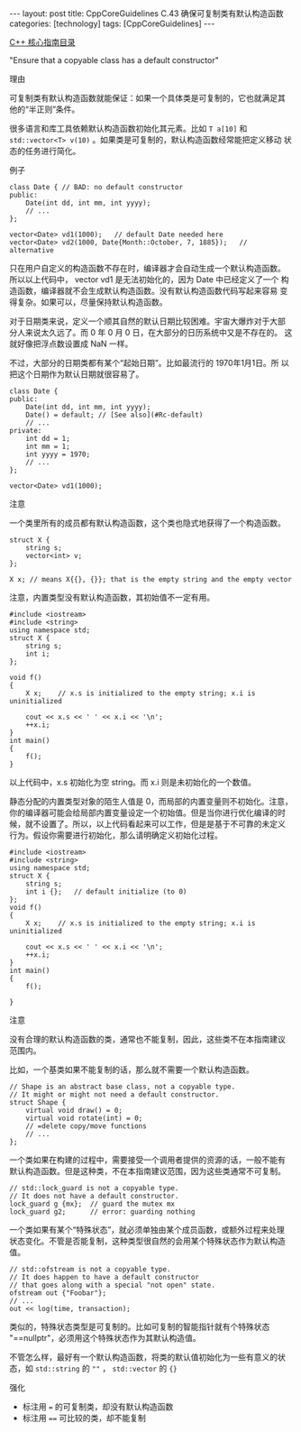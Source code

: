 #+BEGIN_EXPORT html
---
layout: post
title: CppCoreGuidelines C.43 确保可复制类有默认构造函数
categories: [technology]
tags: [CppCoreGuidelines]
---
#+END_EXPORT

[[http://kimi.im/tags.html#CppCoreGuidelines-ref][C++ 核心指南目录]]

"Ensure that a copyable class has a default constructor"


理由

可复制类有默认构造函数就能保证：如果一个具体类是可复制的，它也就满足其
他的“半正则”条件。

很多语言和库工具依赖默认构造函数初始化其元素。比如 ~T a[10]~ 和
~std::vector<T> v(10)~ 。如果类是可复制的，默认构造函数经常能把定义移动
状态的任务进行简化。


例子

#+begin_src C++ :flags -std=c++20 :results output :exports both :eval no-export
class Date { // BAD: no default constructor
public:
    Date(int dd, int mm, int yyyy);
    // ...
};

vector<Date> vd1(1000);   // default Date needed here
vector<Date> vd2(1000, Date{Month::October, 7, 1885});   // alternative
#+end_src


只在用户自定义的构造函数不存在时，编译器才会自动生成一个默认构造函数。
所以以上代码中， vector vd1 是无法初始化的，因为 Date 中已经定义了一个
构造函数，编译器就不会生成默认构造函数。没有默认构造函数代码写起来容易
变得复杂。如果可以，尽量保持默认构造函数。

对于日期类来说，定义一个顺其自然的默认日期比较困难。宇宙大爆炸对于大部
分人来说太久远了。而 0 年 0 月 0 日，在大部分的日历系统中又是不存在的。
这就好像把浮点数设置成 NaN 一样。

不过，大部分的日期类都有某个“起始日期”。比如最流行的 1970年1月1日。所
以把这个日期作为默认日期就很容易了。

#+begin_src C++ :flags -std=c++20 :results output :exports both :eval no-export
class Date {
public:
    Date(int dd, int mm, int yyyy);
    Date() = default; // [See also](#Rc-default)
    // ...
private:
    int dd = 1;
    int mm = 1;
    int yyyy = 1970;
    // ...
};

vector<Date> vd1(1000);
#+end_src


注意

一个类里所有的成员都有默认构造函数，这个类也隐式地获得了一个构造函数。

#+begin_src C++ :flags -std=c++20 :results output :exports both :eval no-export
struct X {
    string s;
    vector<int> v;
};

X x; // means X{{}, {}}; that is the empty string and the empty vector
#+end_src

注意，内置类型没有默认构造函数，其初始值不一定有用。

#+begin_src C++ :flags -std=c++20 :results output :exports both :eval no-export
#include <iostream>
#include <string>
using namespace std;
struct X {
    string s;
    int i;
};

void f()
{
    X x;    // x.s is initialized to the empty string; x.i is uninitialized

    cout << x.s << ' ' << x.i << '\n';
    ++x.i;
}
int main()
{
    f();
}
#+end_src

#+RESULTS:
: -901376320

以上代码中，x.s 初始化为空 string。而 x.i 则是未初始化的一个数值。

静态分配的内置类型对象的陌生人值是 0，而局部的内置变量则不初始化。注意，
你的编译器可能会给局部内置变量设定一个初始值。但是当你进行优化编译的时
候，就不设置了。所以，以上代码看起来可以工作，但是是基于不可靠的未定义
行为。假设你需要进行初始化，那么请明确定义初始化过程。

#+begin_src C++ :flags -std=c++20 :results output :exports both :eval no-export
#include <iostream>
#include <string>
using namespace std;
struct X {
    string s;
    int i {};   // default initialize (to 0)
};
void f()
{
    X x;    // x.s is initialized to the empty string; x.i is uninitialized

    cout << x.s << ' ' << x.i << '\n';
    ++x.i;
}
int main()
{
    f();

}
#+end_src

#+RESULTS:
: 0


注意

没有合理的默认构造函数的类，通常也不能复制，因此，这些类不在本指南建议
范围内。

比如，一个基类如果不能复制的话，那么就不需要一个默认构造函数。

#+begin_src C++ :flags -std=c++20 :results output :exports both :eval no-export
// Shape is an abstract base class, not a copyable type.
// It might or might not need a default constructor.
struct Shape {
    virtual void draw() = 0;
    virtual void rotate(int) = 0;
    // =delete copy/move functions
    // ...
};
#+end_src


一个类如果在构建的过程中，需要接受一个调用者提供的资源的话，一般不能有
默认构造函数。但是这种类，不在本指南建议范围，因为这些类通常不可复制。

#+begin_src C++ :flags -std=c++20 :results output :exports both :eval no-export
// std::lock_guard is not a copyable type.
// It does not have a default constructor.
lock_guard g {mx};  // guard the mutex mx
lock_guard g2;      // error: guarding nothing
#+end_src


一个类如果有某个“特殊状态”，就必须单独由某个成员函数，或额外过程来处理
状态变化。不管是否能复制，这种类型很自然的会用某个特殊状态作为默认构造
值。

#+begin_src C++ :flags -std=c++20 :results output :exports both :eval no-export
// std::ofstream is not a copyable type.
// It does happen to have a default constructor
// that goes along with a special "not open" state.
ofstream out {"Foobar"};
// ...
out << log(time, transaction);
#+end_src


类似的，特殊状态类型是可复制的。比如可复制的智能指针就有个特殊状态
"==nullptr"，必须用这个特殊状态作为其默认构造值。

不管怎么样，最好有一个默认构造函数，将类的默认值初始化为一些有意义的状
态，如 ~std::string~ 的 ~""~ ， ~std::vector~ 的 ~{}~


强化
- 标注用 ~=~ 的可复制类，却没有默认构造函数
- 标注用 ~==~ 可比较的类，却不能复制
